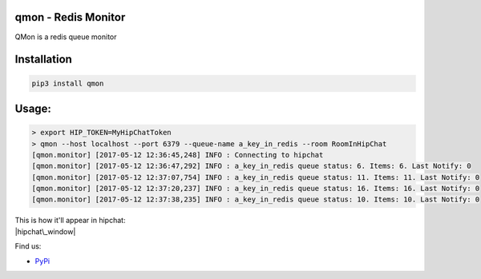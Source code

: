 qmon - Redis Monitor
====================

|Join the chat at https://gitter.im/shubhamchaudhary/qmon|

|PyPI Version| |PyPI Monthly Downloads| |PyPI License| |GitHub tag|
|GitHub release|

|Build Status Travis-CI| |Coverage Status| |Circle CI| |Requirements
Status|

|GitHub issues| |Stories in Ready|

QMon is a redis queue monitor

Installation
============

.. code:: shell

    pip3 install qmon

Usage:
======

.. code:: shell

    > export HIP_TOKEN=MyHipChatToken
    > qmon --host localhost --port 6379 --queue-name a_key_in_redis --room RoomInHipChat
    [qmon.monitor] [2017-05-12 12:36:45,248] INFO : Connecting to hipchat
    [qmon.monitor] [2017-05-12 12:36:47,292] INFO : a_key_in_redis queue status: 6. Items: 6. Last Notify: 0
    [qmon.monitor] [2017-05-12 12:37:07,754] INFO : a_key_in_redis queue status: 11. Items: 11. Last Notify: 0
    [qmon.monitor] [2017-05-12 12:37:20,237] INFO : a_key_in_redis queue status: 16. Items: 16. Last Notify: 0
    [qmon.monitor] [2017-05-12 12:37:38,235] INFO : a_key_in_redis queue status: 10. Items: 10. Last Notify: 0

| This is how it'll appear in hipchat:
| |hipchat\_window|

Find us:

-  `PyPi <https://pypi.python.org/pypi/qmon>`__

.. |Join the chat at https://gitter.im/shubhamchaudhary/qmon| image:: https://badges.gitter.im/shubhamchaudhary/qmon.svg
   :target: https://gitter.im/shubhamchaudhary/qmon?utm_source=badge&utm_medium=badge&utm_campaign=pr-badge&utm_content=badge
.. |PyPI Version| image:: https://img.shields.io/pypi/v/qmon.svg
   :target: https://pypi.python.org/pypi/qmon
.. |PyPI Monthly Downloads| image:: https://img.shields.io/pypi/dm/qmon.svg
   :target: https://pypi.python.org/pypi/qmon
.. |PyPI License| image:: https://img.shields.io/pypi/l/qmon.svg
   :target: https://pypi.python.org/pypi/qmon
.. |GitHub tag| image:: https://img.shields.io/github/tag/shubhamchaudhary/qmon.svg
   :target: https://github.com/shubhamchaudhary/qmon/releases
.. |GitHub release| image:: https://img.shields.io/github/release/shubhamchaudhary/qmon.svg
   :target: https://github.com/shubhamchaudhary/qmon/releases/latest
.. |Build Status Travis-CI| image:: https://travis-ci.org/shubhamchaudhary/qmon.svg
   :target: https://travis-ci.org/shubhamchaudhary/qmon
.. |Coverage Status| image:: https://coveralls.io/repos/shubhamchaudhary/qmon/badge.svg?branch=master
   :target: https://coveralls.io/r/shubhamchaudhary/qmon?branch=master
.. |Circle CI| image:: https://circleci.com/gh/shubhamchaudhary/qmon.svg?style=svg
   :target: https://circleci.com/gh/shubhamchaudhary/qmon
.. |Requirements Status| image:: https://requires.io/github/shubhamchaudhary/qmon/requirements.svg?branch=master
   :target: https://requires.io/github/shubhamchaudhary/qmon/requirements/?branch=master
.. |GitHub issues| image:: https://img.shields.io/github/issues/shubhamchaudhary/qmon.svg?style=plastic
   :target: https://github.com/shubhamchaudhary/qmon/issues
.. |Stories in Ready| image:: https://badge.waffle.io/shubhamchaudhary/qmon.png?label=ready&title=Ready
   :target: https://waffle.io/shubhamchaudhary/qmon
.. |hipchat\_window| image:: http://i.imgur.com/G1vnPUm.png

